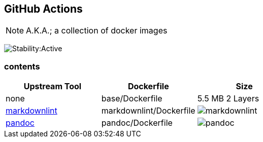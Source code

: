 == GitHub Actions

NOTE: A.K.A.; a collection of docker images

image:https://masterminds.github.io/stability/active.svg[Stability:Active]

=== contents

[options="header"]
|===
|Upstream Tool |Dockerfile |Size

|none
|base/Dockerfile
|5.5 MB 2 Layers

|https://github.com/DavidAnson/markdownlint[markdownlint]
|markdownlint/Dockerfile
|image:https://images.microbadger.com/badges/image/philoserf/markdownlint.svg[markdownlint]

|https://github.com/jgm/pandoc[pandoc]
|pandoc/Dockerfile
|image:https://images.microbadger.com/badges/image/philoserf/pandoc.svg[pandoc]
|===
